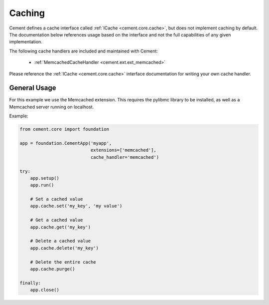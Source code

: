 Caching
=======

Cement defines a cache interface called :ref:`ICache <cement.core.cache>`,
but does not implement caching by default.  The documentation below references
usage based on the interface and not the full capabilities of any given
implementation.

The following cache handlers are included and maintained with Cement:

    * :ref:`MemcachedCacheHandler <cement.ext.ext_memcached>`


Please reference the :ref:`ICache <cement.core.cache>` interface
documentation for writing your own cache handler.

General Usage
-------------

For this example we use the Memcached extension.  This requires the pylibmc
library to be installed, as well as a Memcached server running on localhost.

Example:

.. code-block:: python

    from cement.core import foundation

    app = foundation.CementApp('myapp',
                               extensions=['memcached'],
                               cache_handler='memcached')

    try:
        app.setup()
        app.run()

        # Set a cached value
        app.cache.set('my_key', 'my value')

        # Get a cached value
        app.cache.get('my_key')

        # Delete a cached value
        app.cache.delete('my_key')

        # Delete the entire cache
        app.cache.purge()

    finally:
        app.close()
